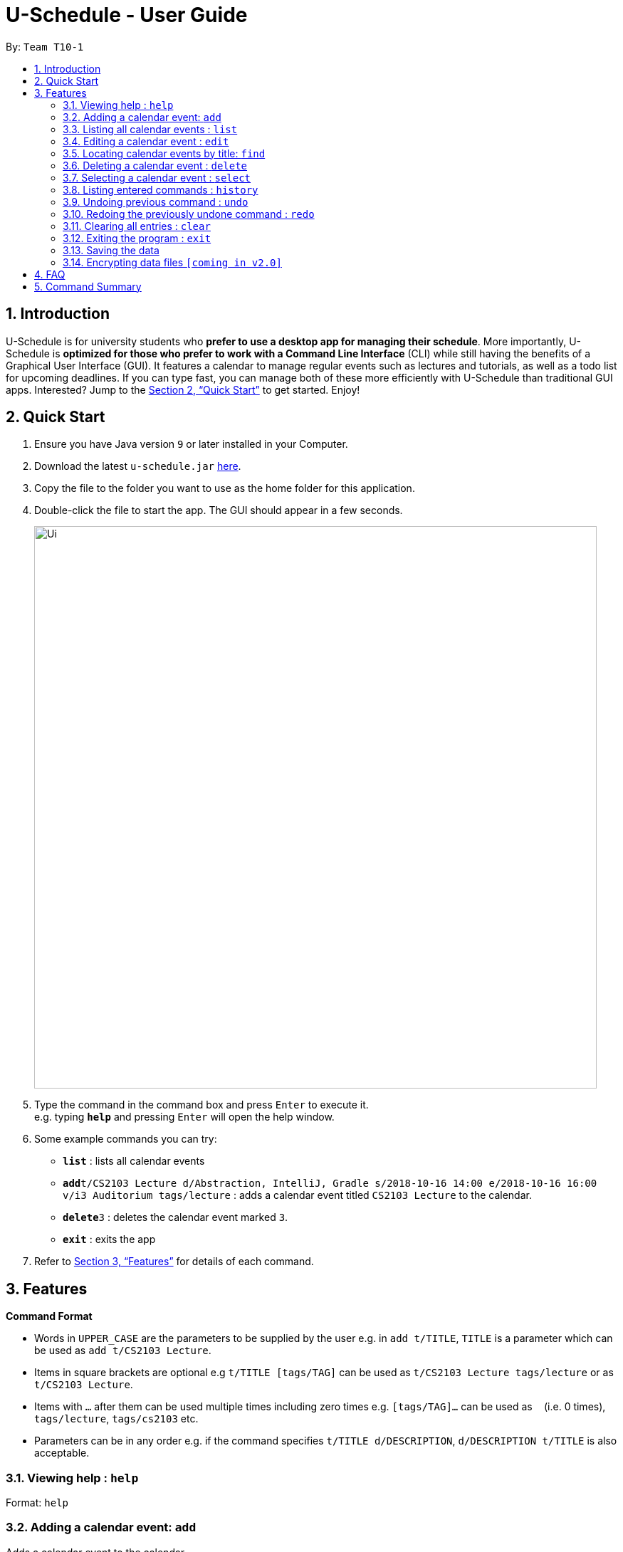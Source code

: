 = U-Schedule - User Guide
:site-section: UserGuide
:toc:
:toc-title:
:toc-placement: preamble
:sectnums:
:imagesDir: images
:stylesDir: stylesheets
:xrefstyle: full
:experimental:
ifdef::env-github[]
:tip-caption: :bulb:
:note-caption: :information_source:
endif::[]
:repoURL: https://github.com/CS2103-AY1819S1-T10-1/main

By: `Team T10-1`

== Introduction

U-Schedule is for university students who *prefer to use a desktop app for managing their schedule*. More importantly, U-Schedule is *optimized for those who prefer to work with a Command Line Interface* (CLI) while still having the benefits of a Graphical User Interface (GUI). It features a calendar to manage regular events such as lectures and tutorials, as well as a todo list for upcoming deadlines. If you can type fast, you can manage both of these more efficiently with U-Schedule than traditional GUI apps. Interested? Jump to the <<Quick Start>> to get started. Enjoy!

== Quick Start

.  Ensure you have Java version `9` or later installed in your Computer.
.  Download the latest `u-schedule.jar` link:{repoURL}/releases[here].
.  Copy the file to the folder you want to use as the home folder for this application.
.  Double-click the file to start the app. The GUI should appear in a few seconds.
+
image::Ui.png[width="790"]
+
.  Type the command in the command box and press kbd:[Enter] to execute it. +
e.g. typing *`help`* and pressing kbd:[Enter] will open the help window.
.  Some example commands you can try:

* *`list`* : lists all calendar events
* **`add`**`t/CS2103 Lecture d/Abstraction, IntelliJ, Gradle s/2018-10-16 14:00 e/2018-10-16 16:00 v/i3 Auditorium tags/lecture` : adds a calendar event titled `CS2103 Lecture` to the calendar.
* **`delete`**`3` : deletes the calendar event marked `3`.
* *`exit`* : exits the app

.  Refer to <<Features>> for details of each command.

[[Features]]
== Features

====
*Command Format*

* Words in `UPPER_CASE` are the parameters to be supplied by the user e.g. in `add t/TITLE`, `TITLE` is a parameter which can be used as `add t/CS2103 Lecture`.
* Items in square brackets are optional e.g `t/TITLE [tags/TAG]` can be used as `t/CS2103 Lecture tags/lecture` or as `t/CS2103 Lecture`.
* Items with `…`​ after them can be used multiple times including zero times e.g. `[tags/TAG]...` can be used as `{nbsp}` (i.e. 0 times), `tags/lecture`, `tags/cs2103` etc.
* Parameters can be in any order e.g. if the command specifies `t/TITLE d/DESCRIPTION`, `d/DESCRIPTION t/TITLE` is also acceptable.
====

=== Viewing help : `help`

Format: `help`

=== Adding a calendar event: `add`

Adds a calendar event to the calendar +
Format: `add t/TITLE d/DESCRIPTION s/START_DATETIME e/END_DATETIME v/VENUE [tags/TAG]...`

****
* Adds the specified event to the Scheduler
* Since it is difficult to type a rigidly formatted date and time, a natural language date parser will try to parse the input.
* The Start and End times can be word descriptions, such as 'the day after tomorrow', or '1 week from now'.
* If only a time is specified, Scheduler will assume you mean today.
****

[TIP]
A calendar event can have any number of tags. (including 0)


Examples:

* `add t/CS2103 Lecture d/Abstraction, IntelliJ, Gradle s/2018-10-16 14:00 e/2018-10-16 16:00 v/i3 Auditorium tags/lecture`

=== Listing all calendar events : `list`

Shows a list of all calendar events in the calendar. +

=== Editing a calendar event : `edit`

Edits an existing calendar event in the calendar. +
Format: `edit INDEX [t/TITLE] [d/DESCRIPTION] [s/START_DATETIME] [e/END_DATETIME] [v/VENUE] [tags/TAG]...`

****
* Edits the calendar event at the specified `INDEX`. The index refers to the index number shown in the displayed calendar event list. The index *must be a positive integer* 1, 2, 3, ...
* At least one of the optional fields must be provided.
* Existing values will be updated to the input values.
* When editing tags, the existing tags of the calendar event will be removed i.e adding of tags is not cumulative.
* You can remove all the calendar event's tags by typing `tags/` without specifying any tags after it.
****

Examples:

* `edit 1 d/Abstraction v/i3 Auditorium` +
Edits the description and venue of the calendar event to be `Abstraction ` and `i3 Auditorium` respectively.
* `edit 2 t/CS2103 Tutorial tags/` +
Edits the name of the 2nd calendar event to be `CS2103 Tutorial` and clears all existing tags.

=== Locating calendar events by title: `find`

Finds calendar events whose names contain any of the given keywords. +
Format: `find KEYWORD [MORE_KEYWORDS]`

****
* The search is case insensitive. e.g `lecture` will match `Lecture`
* The order of the keywords does not matter. e.g. `CS2103 Lecture` will match `Lecture CS2103`
* Only the name is searched.
* The search does not look for only exact matches; slight differences and typos will attempt to be matched
* `CS2103 Lecture` will match 'CS210X Lectures', or 'Lecture CS'
****

Examples:

* `find lecture` +
Returns `CS2103 Lecture` and `Lecture`
* `find `CS2103 Lecture` +
Returns any calendar event having titles with `CS2103` or `Lecture`

=== Deleting a calendar event : `delete`

Deletes the specified calendar event from the calendar. +
Format: `delete INDEX`

****
* Deletes the calendar event at the specified `INDEX`.
* The index refers to the index number shown in the displayed calendar event list.
* The index *must be a positive integer* 1, 2, 3, ...
****

Examples:

* `list` +
`delete 2` +
Deletes the 2nd calendar event in the calendar.
* `find lecture` +
`delete 1` +
Deletes the 1st calendar event in the results of the `find` command.

=== Selecting a calendar event : `select`

Selects the calendar event identified by the index number used in the displayed calendar event list. +
Format: `select INDEX`

****
* Selects the calendar event and loads the Google search page the calendar event at the specified `INDEX`.
* The index refers to the index number shown in the displayed calendar event list.
* The index *must be a positive integer* `1, 2, 3, ...`
****

Examples:

* `list` +
`select 2` +
Selects the 2nd calendar event in the calendar.
* `find lecture` +
`select 1` +
Selects the 1st calendar event in the results of the `find` command.

=== Listing entered commands : `history`

Lists all the commands that you have entered in reverse chronological order. +
Format: `history`

[NOTE]
====
Pressing the kbd:[&uarr;] and kbd:[&darr;] arrows will display the previous and next input respectively in the command box.
====

// tag::undoredo[]
=== Undoing previous command : `undo`

Restores the calendar to the state before the previous _undoable_ command was executed. +
Format: `undo`

[NOTE]
====
Undoable commands: those commands that modify the calendar's content (`add`, `delete`, `edit` and `clear`).
====

Examples:

* `delete 1` +
`list` +
`undo` (reverses the `delete 1` command) +

* `select 1` +
`list` +
`undo` +
The `undo` command fails as there are no undoable commands executed previously.

* `delete 1` +
`clear` +
`undo` (reverses the `clear` command) +
`undo` (reverses the `delete 1` command) +

=== Redoing the previously undone command : `redo`

Reverses the most recent `undo` command. +
Format: `redo`

Examples:

* `delete 1` +
`undo` (reverses the `delete 1` command) +
`redo` (reapplies the `delete 1` command) +

* `delete 1` +
`redo` +
The `redo` command fails as there are no `undo` commands executed previously.

* `delete 1` +
`clear` +
`undo` (reverses the `clear` command) +
`undo` (reverses the `delete 1` command) +
`redo` (reapplies the `delete 1` command) +
`redo` (reapplies the `clear` command) +
// end::undoredo[]

=== Clearing all entries : `clear`

Clears all entries from the calendar. +
Format: `clear`

=== Exiting the program : `exit`

Exits the program. +
Format: `exit`

=== Saving the data

Address book data are saved in the hard disk automatically after any command that changes the data. +
There is no need to save manually.

// tag::dataencryption[]
=== Encrypting data files `[coming in v2.0]`

_{explain how the user can enable/disable data encryption}_
// end::dataencryption[]

== FAQ

*Q*: How do I transfer my data to another Computer? +
*A*: Install the app in the other computer and overwrite the empty data file it creates with the file that contains the data of your previous Address Book folder.

== Command Summary

* *Add* `add t/TITLE d/DESCRIPTION s/START_DATETIME e/END_DATETIME v/VENUE [tags/TAG]...` +
e.g. `add t/CS2103 Lecture d/Abstraction, IntelliJ, Gradle s/2018-10-16 14:00 e/2018-10-16 16:00 v/i3 Auditorium tags/lecture`
* *Clear* : `clear`
* *Delete* : `delete INDEX` +
e.g. `delete 3`
* *Edit* : `edit INDEX [t/TITLE] [d/DESCRIPTION] [s/START_DATETIME] [e/END_DATETIME] [v/VENUE] [tags/TAG]...` +
e.g. `edit 1 d/Abstraction v/i3 Auditorium`
* *Find* : `find KEYWORD [MORE_KEYWORDS]` +
e.g. `find CS2103 Lecture`
* *List* : `list`
* *Help* : `help`
* *Select* : `select INDEX` +
e.g.`select 2`
* *History* : `history`
* *Undo* : `undo`
* *Redo* : `redo`
